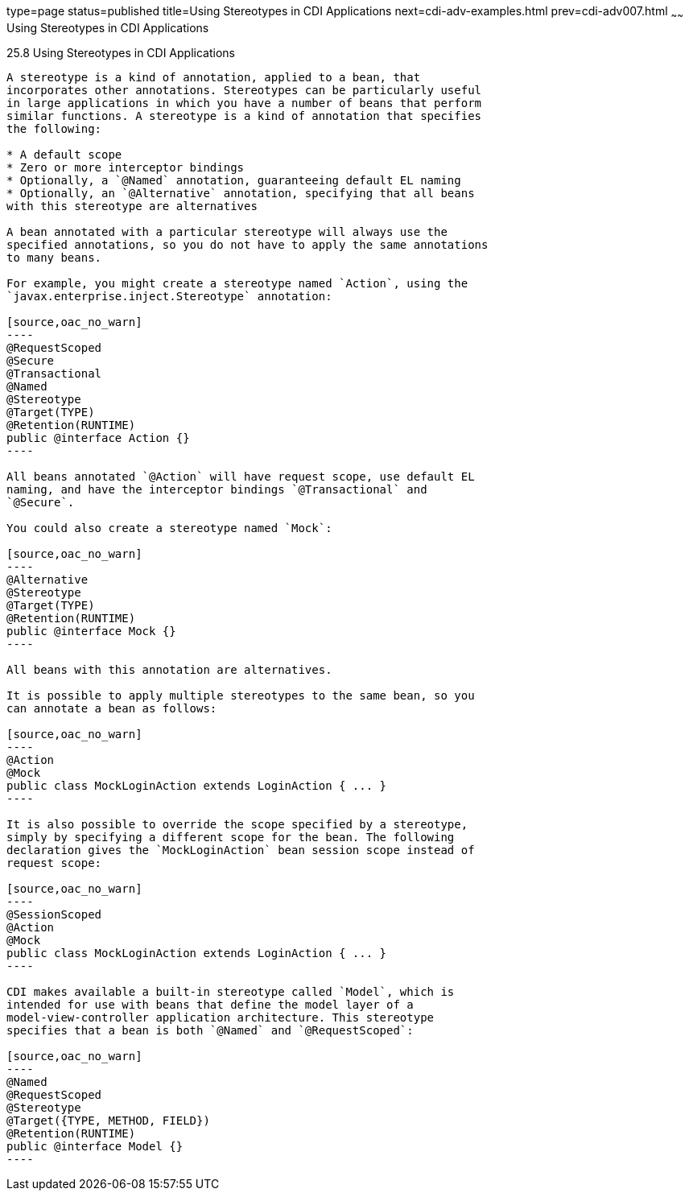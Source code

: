 type=page
status=published
title=Using Stereotypes in CDI Applications
next=cdi-adv-examples.html
prev=cdi-adv007.html
~~~~~~
Using Stereotypes in CDI Applications
=====================================

[[GKHQC]]

[[using-stereotypes-in-cdi-applications]]
25.8 Using Stereotypes in CDI Applications
------------------------------------------

A stereotype is a kind of annotation, applied to a bean, that
incorporates other annotations. Stereotypes can be particularly useful
in large applications in which you have a number of beans that perform
similar functions. A stereotype is a kind of annotation that specifies
the following:

* A default scope
* Zero or more interceptor bindings
* Optionally, a `@Named` annotation, guaranteeing default EL naming
* Optionally, an `@Alternative` annotation, specifying that all beans
with this stereotype are alternatives

A bean annotated with a particular stereotype will always use the
specified annotations, so you do not have to apply the same annotations
to many beans.

For example, you might create a stereotype named `Action`, using the
`javax.enterprise.inject.Stereotype` annotation:

[source,oac_no_warn]
----
@RequestScoped
@Secure
@Transactional
@Named
@Stereotype
@Target(TYPE)
@Retention(RUNTIME)
public @interface Action {}
----

All beans annotated `@Action` will have request scope, use default EL
naming, and have the interceptor bindings `@Transactional` and
`@Secure`.

You could also create a stereotype named `Mock`:

[source,oac_no_warn]
----
@Alternative
@Stereotype
@Target(TYPE)
@Retention(RUNTIME)
public @interface Mock {}
----

All beans with this annotation are alternatives.

It is possible to apply multiple stereotypes to the same bean, so you
can annotate a bean as follows:

[source,oac_no_warn]
----
@Action
@Mock
public class MockLoginAction extends LoginAction { ... }
----

It is also possible to override the scope specified by a stereotype,
simply by specifying a different scope for the bean. The following
declaration gives the `MockLoginAction` bean session scope instead of
request scope:

[source,oac_no_warn]
----
@SessionScoped
@Action
@Mock
public class MockLoginAction extends LoginAction { ... }
----

CDI makes available a built-in stereotype called `Model`, which is
intended for use with beans that define the model layer of a
model-view-controller application architecture. This stereotype
specifies that a bean is both `@Named` and `@RequestScoped`:

[source,oac_no_warn]
----
@Named
@RequestScoped
@Stereotype
@Target({TYPE, METHOD, FIELD})
@Retention(RUNTIME)
public @interface Model {}
----



